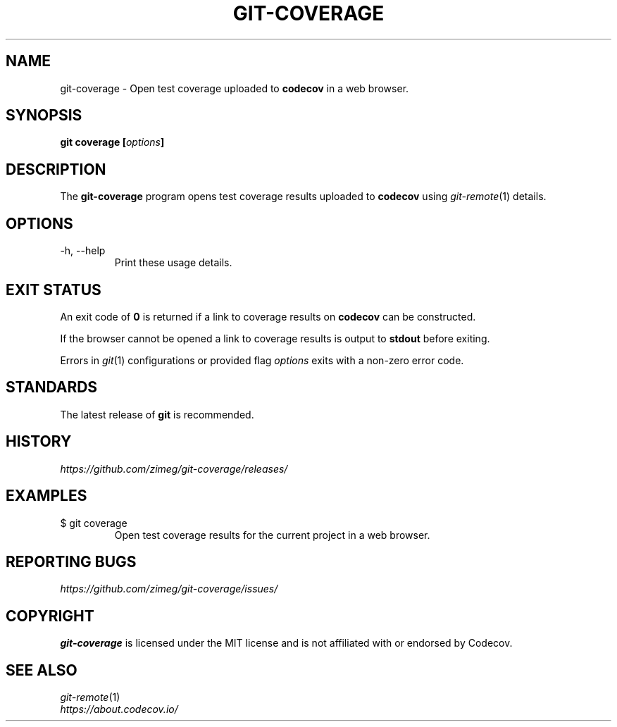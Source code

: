 .TH GIT-COVERAGE "1" "2025-05-10" "git-coverage 0.1.0" "Git Manual"
.
.SH NAME
git-coverage \- Open test coverage uploaded to \fBcodecov\fP in a web browser.
.
.
.SH SYNOPSIS
.B
git coverage [\fIoptions\fP]
.
.
.SH DESCRIPTION
The \fBgit-coverage\fP program opens test coverage results uploaded to \fBcodecov\fP using \fIgit-remote\fP(1) details.
.
.
.SH OPTIONS
.
.IP "-h, --help"
Print these usage details.
.
.
.SH EXIT STATUS
An exit code of \fB0\fP is returned if a link to coverage results on \fBcodecov\fP can be constructed.
.sp 2
If the browser cannot be opened a link to coverage results is output to \fBstdout\fP before exiting.
.sp 2
Errors in \fIgit\fP(1) configurations or provided flag \fIoptions\fP exits with a non-zero error code.
.
.
.SH STANDARDS
The latest release of \fBgit\fP is recommended.
.
.
.SH HISTORY
\fIhttps://github.com/zimeg/git-coverage/releases/\fP
.
.
.SH EXAMPLES
.
.IP "$ git coverage"
Open test coverage results for the current project in a web browser.
.
.
.SH REPORTING BUGS
\fIhttps://github.com/zimeg/git-coverage/issues/\fP
.
.
.SH COPYRIGHT
\fBgit-coverage\fP is licensed under the MIT license and is not affiliated with or endorsed by Codecov.
.
.
.SH SEE ALSO
\fIgit-remote\fP(1)
.nf
\fIhttps://about.codecov.io/\fP
